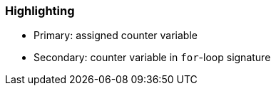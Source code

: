=== Highlighting

* Primary: assigned counter variable
* Secondary: counter variable in ``++for++``-loop signature

